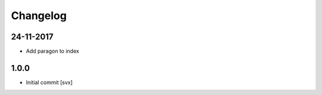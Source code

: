 =========
Changelog
=========

24-11-2017
==========

- Add paragon to index

1.0.0
=====

- Initial commit
  [svx]

